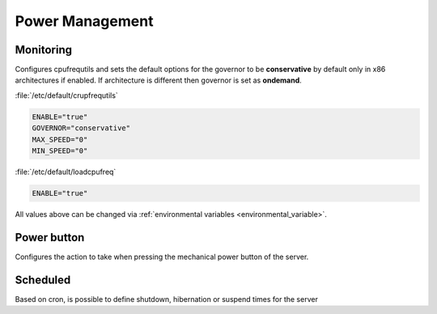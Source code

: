 Power Management
################

Monitoring
^^^^^^^^^^

Configures cpufrequtils and sets the default options for the governor to be **conservative** by default only in x86 architectures if enabled. If architecture is different then governor is set as **ondemand**.

:file:`/etc/default/crupfrequtils`

.. code-block:: guess

	ENABLE="true"
	GOVERNOR="conservative"
	MAX_SPEED="0"
	MIN_SPEED="0"

:file:`/etc/default/loadcpufreq`

.. code-block:: guess

	ENABLE="true"

All values above can be changed via :ref:`environmental variables <environmental_variable>`.


Power button
^^^^^^^^^^^^

Configures the action to take when pressing the mechanical power button of the server.


Scheduled
^^^^^^^^^

Based on cron, is possible to define shutdown, hibernation or suspend times for the server



